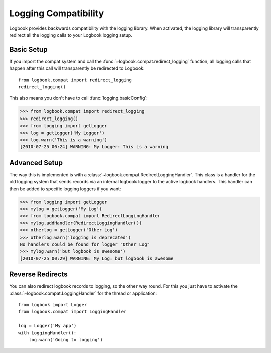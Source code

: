 .. _logging-compat:

Logging Compatibility
=====================

Logbook provides backwards compatibility with the logging library.  When
activated, the logging library will transparently redirect all the logging calls
to your Logbook logging setup.

Basic Setup
-----------

If you import the compat system and call the
:func:`~logbook.compat.redirect_logging` function, all logging calls that happen
after this call will transparently be redirected to Logbook::

    from logbook.compat import redirect_logging
    redirect_logging()

This also means you don't have to call :func:`logging.basicConfig`:

>>> from logbook.compat import redirect_logging
>>> redirect_logging()
>>> from logging import getLogger
>>> log = getLogger('My Logger')
>>> log.warn('This is a warning')
[2010-07-25 00:24] WARNING: My Logger: This is a warning

Advanced Setup
--------------

The way this is implemented is with a
:class:`~logbook.compat.RedirectLoggingHandler`.  This class is a handler for
the old logging system that sends records via an internal logbook logger to the
active logbook handlers.  This handler can then be added to specific logging
loggers if you want:

>>> from logging import getLogger
>>> mylog = getLogger('My Log')
>>> from logbook.compat import RedirectLoggingHandler
>>> mylog.addHandler(RedirectLoggingHandler())
>>> otherlog = getLogger('Other Log')
>>> otherlog.warn('logging is deprecated')
No handlers could be found for logger "Other Log"
>>> mylog.warn('but logbook is awesome')
[2010-07-25 00:29] WARNING: My Log: but logbook is awesome

Reverse Redirects
-----------------

You can also redirect logbook records to logging, so the other way round.
For this you just have to activate the
:class:`~logbook.compat.LoggingHandler` for the thread or application::

    from logbook import Logger
    from logbook.compat import LoggingHandler

    log = Logger('My app')
    with LoggingHandler():
        log.warn('Going to logging')
